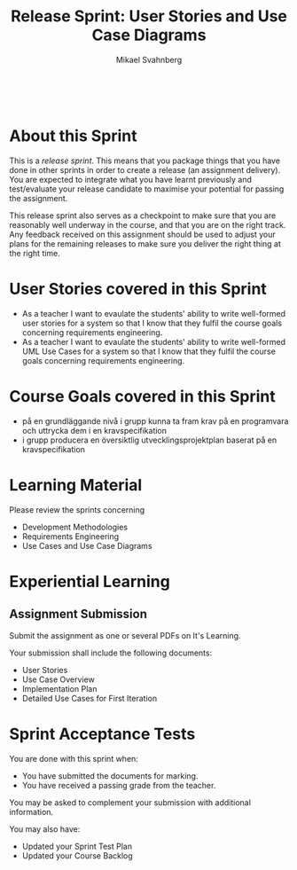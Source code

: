 #+Title: Release Sprint: User Stories and Use Case Diagrams
#+Author: Mikael Svahnberg
#+Email: Mikael.Svahnberg@bth.se
#+EPRESENT_FRAME_LEVEL: 1
#+OPTIONS: email:t <:t todo:t f:t ':t toc:t
#+STARTUP: beamer
#+TODO: TODO(t) | DONE(d!) WAIT(w!)


#+HTML_HEAD: <link rel="stylesheet" type="text/css" href="org/org.css" />
#+HTML: <br/>

#+LATEX_CLASS_OPTIONS: [10pt,t,a4paper]
#+BEAMER_THEME: BTH_msv

#+MACRO: pa1415 PA1415 Software Design
#+MACRO: pa1435 PA1435 Object Oriented Design
#+MACRO: pa1434 PA1434 Basic Object Oriented Design
#+MACRO: pa1443 PA1443 Introduction to Software Design and Architecture
#+MACRO: larman C. Larman, /Applying UML and Patterns/, 3rd Edition
#+MACRO: commit Commit and push this document to your project repository.
#+MACRO: submit Submit the assignment as one or several PDFs on It's Learning.
#+MACRO: tasks *Tasks:*
#+MACRO: docStructure *Document Structure:*
#+MACRO: condSat *Conditions of Satisfaction:*
#+MACRO: assignment The title for this Assignment Document is: /$1 for System <system name>/

* About this Sprint
  This is a /release sprint/. This means that you package things that you have done in other sprints in order to create a release (an assignment delivery). You are expected to integrate what you have learnt previously and test/evaluate your release candidate to maximise your potential for passing the assignment.

  This release sprint also serves as a checkpoint to make sure that you are reasonably well underway in the course, and that you are on the right track. Any feedback received on this assignment should be used to adjust your plans for the remaining releases to make sure you deliver the right thing at the right time.
* User Stories covered in this Sprint
  - As a teacher I want to evaulate the students' ability to write well-formed user stories for a system so that I know that they fulfil the course goals concerning requirements engineering.
  - As a teacher I want to evaulate the students' ability to write well-formed UML Use Cases for a system so that I know that they fulfil the course goals concerning requirements engineering.
* Course Goals covered in this Sprint
  - på en grundläggande nivå i grupp kunna ta fram krav på en programvara och uttrycka dem i en kravspecifikation
  - i grupp producera en översiktlig utvecklingsprojektplan baserat på en kravspecifikation
* Learning Material
  Please review the sprints concerning
  - Development Methodologies
  - Requirements Engineering
  - Use Cases and Use Case Diagrams
* Experiential Learning
** Assignment Submission   
   {{{submit}}}
    
   Your submission shall include the following documents:
   - User Stories
   - Use Case Overview
   - Implementation Plan
   - Detailed Use Cases for First Iteration
* Sprint Acceptance Tests
  You are done with this sprint when:
  - [[./org/checked.png]] You have submitted the documents for marking.
  - [[./org/checked.png]] You have received a passing grade from the teacher.

  You may be asked to complement your submission with additional information.

  You may also have:
  - Updated your Sprint Test Plan
  - Updated your Course Backlog   
